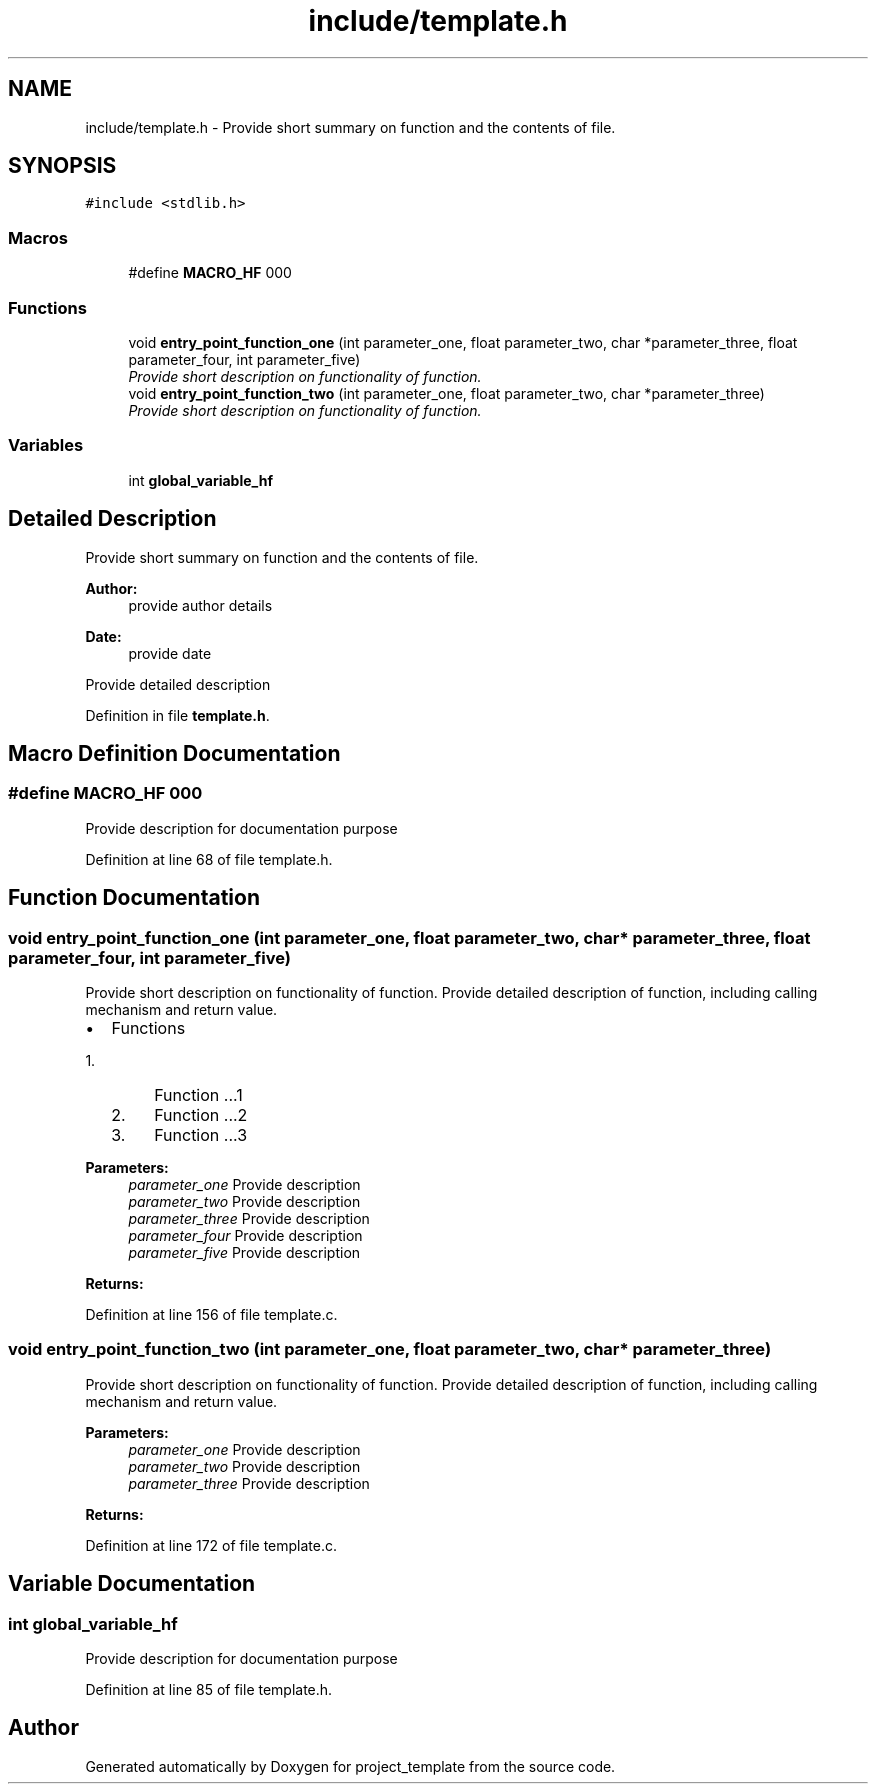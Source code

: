 .TH "include/template.h" 3 "Sun Jan 17 2016" "Version x.x.x" "project_template" \" -*- nroff -*-
.ad l
.nh
.SH NAME
include/template.h \- Provide short summary on function and the contents of file\&.  

.SH SYNOPSIS
.br
.PP
\fC#include <stdlib\&.h>\fP
.br

.SS "Macros"

.in +1c
.ti -1c
.RI "#define \fBMACRO_HF\fP   000"
.br
.in -1c
.SS "Functions"

.in +1c
.ti -1c
.RI "void \fBentry_point_function_one\fP (int parameter_one, float parameter_two, char *parameter_three, float parameter_four, int parameter_five)"
.br
.RI "\fIProvide short description on functionality of function\&. \fP"
.ti -1c
.RI "void \fBentry_point_function_two\fP (int parameter_one, float parameter_two, char *parameter_three)"
.br
.RI "\fIProvide short description on functionality of function\&. \fP"
.in -1c
.SS "Variables"

.in +1c
.ti -1c
.RI "int \fBglobal_variable_hf\fP"
.br
.in -1c
.SH "Detailed Description"
.PP 
Provide short summary on function and the contents of file\&. 


.PP
\fBAuthor:\fP
.RS 4
provide author details 
.RE
.PP
\fBDate:\fP
.RS 4
provide date
.RE
.PP
Provide detailed description 
.PP
Definition in file \fBtemplate\&.h\fP\&.
.SH "Macro Definition Documentation"
.PP 
.SS "#define MACRO_HF   000"
Provide description for documentation purpose 
.PP
Definition at line 68 of file template\&.h\&.
.SH "Function Documentation"
.PP 
.SS "void entry_point_function_one (int parameter_one, float parameter_two, char * parameter_three, float parameter_four, int parameter_five)"

.PP
Provide short description on functionality of function\&. Provide detailed description of function, including calling mechanism and return value\&.
.IP "\(bu" 2
Functions
.IP "  1." 6
Function \&.\&.\&.1
.IP "  2." 6
Function \&.\&.\&.2
.IP "  3." 6
Function \&.\&.\&.3
.PP

.PP
.PP
\fBParameters:\fP
.RS 4
\fIparameter_one\fP Provide description 
.br
\fIparameter_two\fP Provide description 
.br
\fIparameter_three\fP Provide description 
.br
\fIparameter_four\fP Provide description 
.br
\fIparameter_five\fP Provide description 
.RE
.PP
\fBReturns:\fP
.RS 4
.RE
.PP

.PP
Definition at line 156 of file template\&.c\&.
.SS "void entry_point_function_two (int parameter_one, float parameter_two, char * parameter_three)"

.PP
Provide short description on functionality of function\&. Provide detailed description of function, including calling mechanism and return value\&.
.PP
\fBParameters:\fP
.RS 4
\fIparameter_one\fP Provide description 
.br
\fIparameter_two\fP Provide description 
.br
\fIparameter_three\fP Provide description 
.RE
.PP
\fBReturns:\fP
.RS 4
.RE
.PP

.PP
Definition at line 172 of file template\&.c\&.
.SH "Variable Documentation"
.PP 
.SS "int global_variable_hf"
Provide description for documentation purpose 
.PP
Definition at line 85 of file template\&.h\&.
.SH "Author"
.PP 
Generated automatically by Doxygen for project_template from the source code\&.
